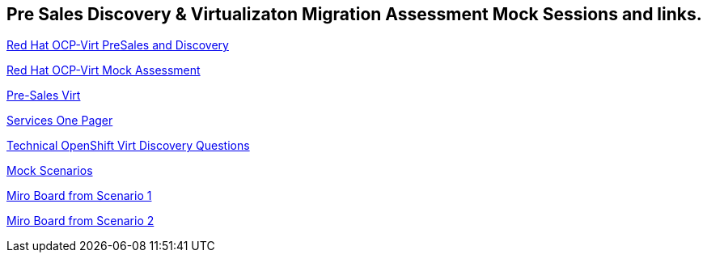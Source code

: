 == Pre Sales Discovery & Virtualizaton Migration Assessment Mock Sessions and links.



link:https://docs.google.com/presentation/d/12EewrL3izPKt_GVpA-8NpSyR2n1OvhTBxcpWTdkDY2M/edit?usp=sharing[Red Hat OCP-Virt PreSales and Discovery^]

link:https://docs.google.com/presentation/d/1ZeYvyEaVJFpYXnYM7REcttLGylBHBWFHPTh2TaumFVk/edit?usp=sharing[Red Hat OCP-Virt Mock Assessment^]

link:https://portfoliohub.redhat.com/v3/servicesmap/openshift_virt[Pre-Sales Virt^]

link:https://docs.google.com/document/d/11Vo5sMBgwtFuOUAyMwIuHPzSOVtEfpbPXHQQmWW8V0Y/edit[Services One Pager^]

link:https://docs.google.com/document/d/1-sm-mjAyYezDGd0ZgbjZFcur8Tf1J2vezHNBVGYwb68/edit?usp=sharing[Technical OpenShift Virt Discovery Questions^]

link:https://docs.google.com/document/d/16sbWf6-LJYdIy-rFCtCM4_pcC6X62-EJbLLSdK7CSLA/edit?usp=sharing[Mock Scenarios^]

link:https://miro.com/app/board/uXjVK547j8s=/[Miro Board from Scenario 1^]

link:https://miro.com/app/board/uXjVK54Hu9w=/[Miro Board from Scenario 2^]
